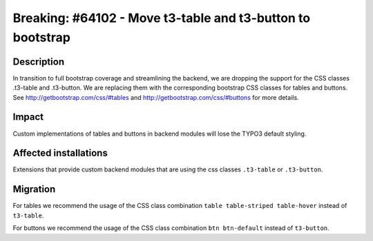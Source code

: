 ===========================================================
Breaking: #64102 - Move t3-table and t3-button to bootstrap
===========================================================

Description
===========

In transition to full bootstrap coverage and streamlining the backend, we are dropping the support for the CSS classes
.t3-table and .t3-button. We are replacing them with the corresponding bootstrap CSS classes for tables and buttons.
See http://getbootstrap.com/css/#tables and http://getbootstrap.com/css/#buttons for more details.


Impact
======

Custom implementations of tables and buttons in backend modules will lose the TYPO3 default styling.


Affected installations
======================

Extensions that provide custom backend modules that are using the css classes ``.t3-table`` or ``.t3-button``.


Migration
=========

For tables we recommend the usage of the CSS class combination ``table table-striped table-hover`` instead of ``t3-table``.

For buttons we recommend the usage of the CSS class combination ``btn btn-default`` instead of ``t3-button``.
